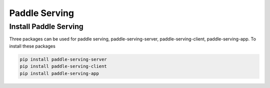 Paddle Serving
============================

.. mdinclude:: md/logo.md

Install Paddle Serving
-----------------------
Three packages can be used for paddle serving, paddle-serving-server, paddle-serving-client, paddle-serving-app. To install these packages

.. code-block:: sh

    pip install paddle-serving-server
    pip install paddle-serving-client
    pip install paddle-serving-app
